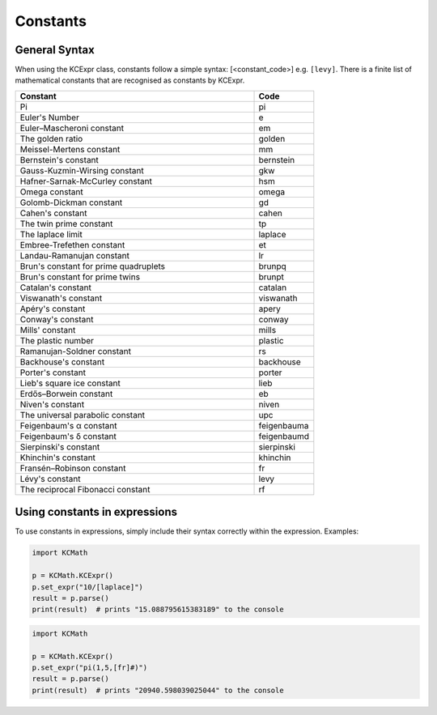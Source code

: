 =========
Constants
=========

**************
General Syntax
**************
When using the KCExpr class, constants follow a simple syntax: [<constant_code>] e.g. ``[levy]``. 
There is a finite list of mathematical constants that are recognised as constants by KCExpr.

.. list-table:: 
   :widths: 4 1
   :header-rows: 1

   * - Constant
     - Code

   * - Pi
     - pi
   * - Euler's Number
     - e
   * - Euler–Mascheroni constant
     - em
   * - The golden ratio
     - golden
   * - Meissel-Mertens constant
     - mm
   * - Bernstein's constant
     - bernstein
   * - Gauss-Kuzmin-Wirsing constant
     - gkw
   * - Hafner-Sarnak-McCurley constant
     - hsm
   * - Omega constant
     - omega
   * - Golomb-Dickman constant
     - gd
   * - Cahen's constant
     - cahen
   * - The twin prime constant
     - tp
   * - The laplace limit
     - laplace
   * - Embree-Trefethen constant
     - et
   * - Landau-Ramanujan constant
     - lr
   * - Brun's constant for prime quadruplets
     - brunpq
   * - Brun's constant for prime twins
     - brunpt
   * - Catalan's constant
     - catalan
   * - Viswanath's constant
     - viswanath
   * - Apéry's constant
     - apery
   * - Conway's constant
     - conway
   * - Mills' constant
     - mills
   * - The plastic number
     - plastic
   * - Ramanujan-Soldner constant
     - rs
   * - Backhouse's constant
     - backhouse
   * - Porter's constant
     - porter
   * - Lieb's square ice constant
     - lieb
   * - Erdős–Borwein constant
     - eb
   * - Niven's constant
     - niven
   * - The universal parabolic constant
     - upc
   * - Feigenbaum's α constant
     - feigenbauma
   * - Feigenbaum's δ constant
     - feigenbaumd
   * - Sierpinski's constant
     - sierpinski
   * - Khinchin's constant
     - khinchin
   * - Fransén–Robinson constant
     - fr
   * - Lévy's constant
     - levy
   * - The reciprocal Fibonacci constant
     - rf

******************************
Using constants in expressions
******************************

To use constants in expressions, simply include their syntax correctly within the expression. Examples:

.. code-block:: python
 
 import KCMath
 
 p = KCMath.KCExpr()
 p.set_expr("10/[laplace]")
 result = p.parse()
 print(result)  # prints "15.088795615383189" to the console

.. code-block:: python
 
 import KCMath
 
 p = KCMath.KCExpr()
 p.set_expr("pi(1,5,[fr]#)")
 result = p.parse()
 print(result)  # prints "20940.598039025044" to the console
